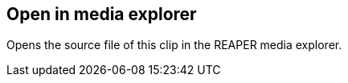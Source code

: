 ifdef::pdf-theme[[[inspector-clip-source-open-in-media-explorer,Open in media explorer]]]
ifndef::pdf-theme[[[inspector-clip-source-open-in-media-explorer,Open in media explorer]]]
== Open in media explorer



Opens the source file of this clip in the REAPER media explorer.

